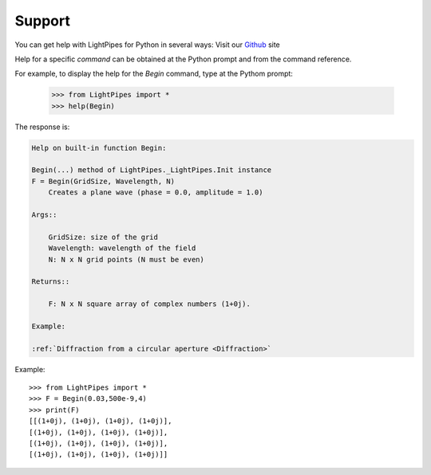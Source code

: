 =======
Support
=======

You can get help with LightPipes for Python in several ways:
Visit our Github_ site

.. _Github: https://github.com/opticspy/lightpipes

Help for a specific `command` can be obtained at the Python prompt and from the command reference.


For example, to display the help for the `Begin` command, type at the Pythom prompt:

    >>> from LightPipes import *
    >>> help(Begin)
    

The response is:

.. code-block:: bash

    Help on built-in function Begin:

    Begin(...) method of LightPipes._LightPipes.Init instance
    F = Begin(GridSize, Wavelength, N)
        Creates a plane wave (phase = 0.0, amplitude = 1.0)

    Args::

        GridSize: size of the grid
        Wavelength: wavelength of the field
        N: N x N grid points (N must be even)

    Returns::

        F: N x N square array of complex numbers (1+0j).

    Example:

    :ref:`Diffraction from a circular aperture <Diffraction>`

Example::

    >>> from LightPipes import *
    >>> F = Begin(0.03,500e-9,4)
    >>> print(F)
    [[(1+0j), (1+0j), (1+0j), (1+0j)],
    [(1+0j), (1+0j), (1+0j), (1+0j)],
    [(1+0j), (1+0j), (1+0j), (1+0j)],
    [(1+0j), (1+0j), (1+0j), (1+0j)]]



